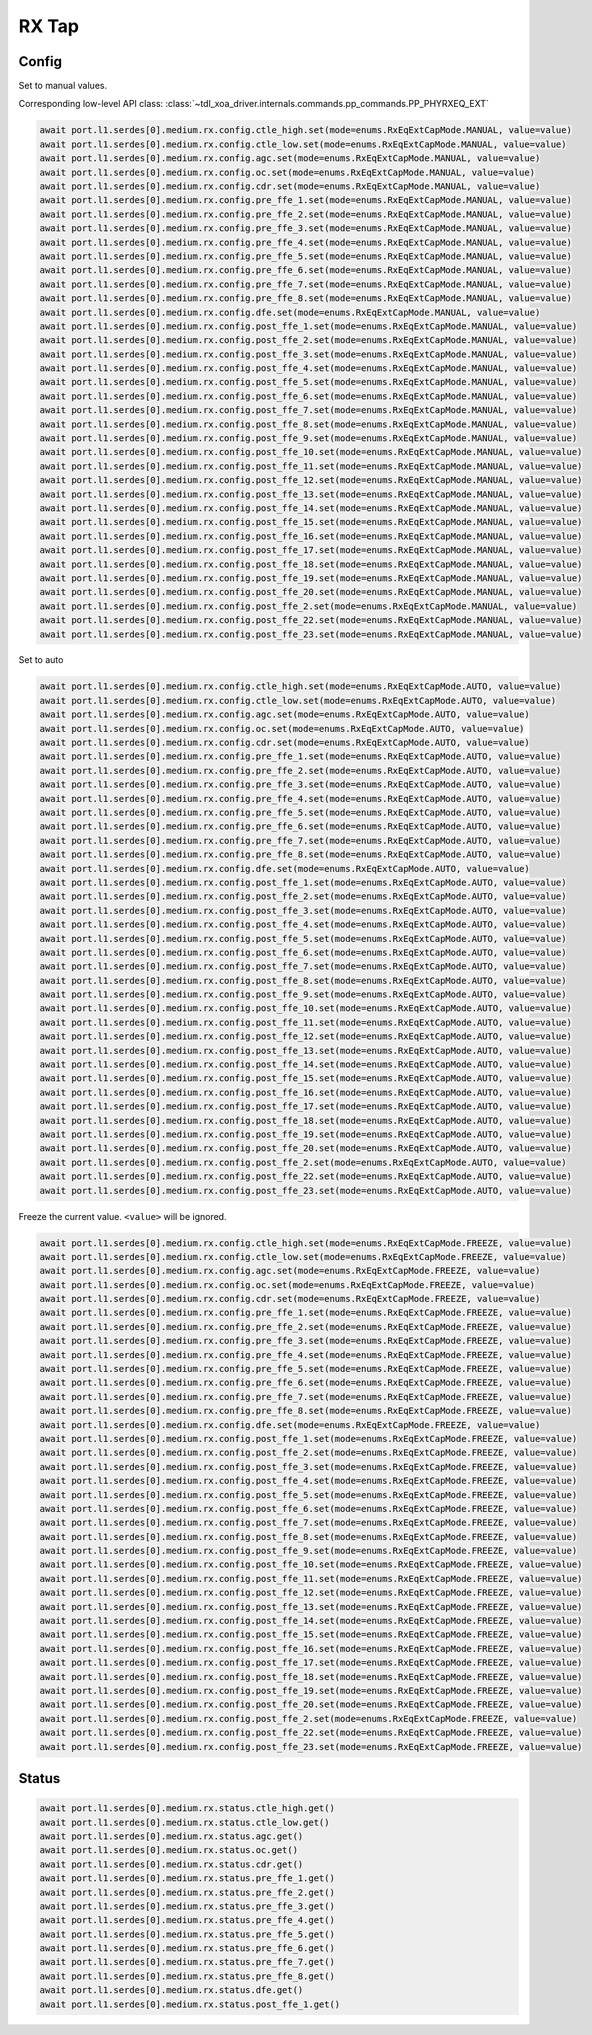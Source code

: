 RX Tap
======

Config
-------

Set to manual values.

Corresponding low-level API class: :class:`~tdl_xoa_driver.internals.commands.pp_commands.PP_PHYRXEQ_EXT`

.. code-block:: python

    await port.l1.serdes[0].medium.rx.config.ctle_high.set(mode=enums.RxEqExtCapMode.MANUAL, value=value)
    await port.l1.serdes[0].medium.rx.config.ctle_low.set(mode=enums.RxEqExtCapMode.MANUAL, value=value)
    await port.l1.serdes[0].medium.rx.config.agc.set(mode=enums.RxEqExtCapMode.MANUAL, value=value)
    await port.l1.serdes[0].medium.rx.config.oc.set(mode=enums.RxEqExtCapMode.MANUAL, value=value)
    await port.l1.serdes[0].medium.rx.config.cdr.set(mode=enums.RxEqExtCapMode.MANUAL, value=value)
    await port.l1.serdes[0].medium.rx.config.pre_ffe_1.set(mode=enums.RxEqExtCapMode.MANUAL, value=value)
    await port.l1.serdes[0].medium.rx.config.pre_ffe_2.set(mode=enums.RxEqExtCapMode.MANUAL, value=value)
    await port.l1.serdes[0].medium.rx.config.pre_ffe_3.set(mode=enums.RxEqExtCapMode.MANUAL, value=value)
    await port.l1.serdes[0].medium.rx.config.pre_ffe_4.set(mode=enums.RxEqExtCapMode.MANUAL, value=value)
    await port.l1.serdes[0].medium.rx.config.pre_ffe_5.set(mode=enums.RxEqExtCapMode.MANUAL, value=value)
    await port.l1.serdes[0].medium.rx.config.pre_ffe_6.set(mode=enums.RxEqExtCapMode.MANUAL, value=value)
    await port.l1.serdes[0].medium.rx.config.pre_ffe_7.set(mode=enums.RxEqExtCapMode.MANUAL, value=value)
    await port.l1.serdes[0].medium.rx.config.pre_ffe_8.set(mode=enums.RxEqExtCapMode.MANUAL, value=value)
    await port.l1.serdes[0].medium.rx.config.dfe.set(mode=enums.RxEqExtCapMode.MANUAL, value=value)
    await port.l1.serdes[0].medium.rx.config.post_ffe_1.set(mode=enums.RxEqExtCapMode.MANUAL, value=value)
    await port.l1.serdes[0].medium.rx.config.post_ffe_2.set(mode=enums.RxEqExtCapMode.MANUAL, value=value)
    await port.l1.serdes[0].medium.rx.config.post_ffe_3.set(mode=enums.RxEqExtCapMode.MANUAL, value=value)
    await port.l1.serdes[0].medium.rx.config.post_ffe_4.set(mode=enums.RxEqExtCapMode.MANUAL, value=value)
    await port.l1.serdes[0].medium.rx.config.post_ffe_5.set(mode=enums.RxEqExtCapMode.MANUAL, value=value)
    await port.l1.serdes[0].medium.rx.config.post_ffe_6.set(mode=enums.RxEqExtCapMode.MANUAL, value=value)
    await port.l1.serdes[0].medium.rx.config.post_ffe_7.set(mode=enums.RxEqExtCapMode.MANUAL, value=value)
    await port.l1.serdes[0].medium.rx.config.post_ffe_8.set(mode=enums.RxEqExtCapMode.MANUAL, value=value)
    await port.l1.serdes[0].medium.rx.config.post_ffe_9.set(mode=enums.RxEqExtCapMode.MANUAL, value=value)
    await port.l1.serdes[0].medium.rx.config.post_ffe_10.set(mode=enums.RxEqExtCapMode.MANUAL, value=value)
    await port.l1.serdes[0].medium.rx.config.post_ffe_11.set(mode=enums.RxEqExtCapMode.MANUAL, value=value)
    await port.l1.serdes[0].medium.rx.config.post_ffe_12.set(mode=enums.RxEqExtCapMode.MANUAL, value=value)
    await port.l1.serdes[0].medium.rx.config.post_ffe_13.set(mode=enums.RxEqExtCapMode.MANUAL, value=value)
    await port.l1.serdes[0].medium.rx.config.post_ffe_14.set(mode=enums.RxEqExtCapMode.MANUAL, value=value)
    await port.l1.serdes[0].medium.rx.config.post_ffe_15.set(mode=enums.RxEqExtCapMode.MANUAL, value=value)
    await port.l1.serdes[0].medium.rx.config.post_ffe_16.set(mode=enums.RxEqExtCapMode.MANUAL, value=value)
    await port.l1.serdes[0].medium.rx.config.post_ffe_17.set(mode=enums.RxEqExtCapMode.MANUAL, value=value)
    await port.l1.serdes[0].medium.rx.config.post_ffe_18.set(mode=enums.RxEqExtCapMode.MANUAL, value=value)
    await port.l1.serdes[0].medium.rx.config.post_ffe_19.set(mode=enums.RxEqExtCapMode.MANUAL, value=value)
    await port.l1.serdes[0].medium.rx.config.post_ffe_20.set(mode=enums.RxEqExtCapMode.MANUAL, value=value)
    await port.l1.serdes[0].medium.rx.config.post_ffe_2.set(mode=enums.RxEqExtCapMode.MANUAL, value=value)
    await port.l1.serdes[0].medium.rx.config.post_ffe_22.set(mode=enums.RxEqExtCapMode.MANUAL, value=value)
    await port.l1.serdes[0].medium.rx.config.post_ffe_23.set(mode=enums.RxEqExtCapMode.MANUAL, value=value)

Set to auto

.. code-block:: python

    await port.l1.serdes[0].medium.rx.config.ctle_high.set(mode=enums.RxEqExtCapMode.AUTO, value=value)
    await port.l1.serdes[0].medium.rx.config.ctle_low.set(mode=enums.RxEqExtCapMode.AUTO, value=value)
    await port.l1.serdes[0].medium.rx.config.agc.set(mode=enums.RxEqExtCapMode.AUTO, value=value)
    await port.l1.serdes[0].medium.rx.config.oc.set(mode=enums.RxEqExtCapMode.AUTO, value=value)
    await port.l1.serdes[0].medium.rx.config.cdr.set(mode=enums.RxEqExtCapMode.AUTO, value=value)
    await port.l1.serdes[0].medium.rx.config.pre_ffe_1.set(mode=enums.RxEqExtCapMode.AUTO, value=value)
    await port.l1.serdes[0].medium.rx.config.pre_ffe_2.set(mode=enums.RxEqExtCapMode.AUTO, value=value)
    await port.l1.serdes[0].medium.rx.config.pre_ffe_3.set(mode=enums.RxEqExtCapMode.AUTO, value=value)
    await port.l1.serdes[0].medium.rx.config.pre_ffe_4.set(mode=enums.RxEqExtCapMode.AUTO, value=value)
    await port.l1.serdes[0].medium.rx.config.pre_ffe_5.set(mode=enums.RxEqExtCapMode.AUTO, value=value)
    await port.l1.serdes[0].medium.rx.config.pre_ffe_6.set(mode=enums.RxEqExtCapMode.AUTO, value=value)
    await port.l1.serdes[0].medium.rx.config.pre_ffe_7.set(mode=enums.RxEqExtCapMode.AUTO, value=value)
    await port.l1.serdes[0].medium.rx.config.pre_ffe_8.set(mode=enums.RxEqExtCapMode.AUTO, value=value)
    await port.l1.serdes[0].medium.rx.config.dfe.set(mode=enums.RxEqExtCapMode.AUTO, value=value)
    await port.l1.serdes[0].medium.rx.config.post_ffe_1.set(mode=enums.RxEqExtCapMode.AUTO, value=value)
    await port.l1.serdes[0].medium.rx.config.post_ffe_2.set(mode=enums.RxEqExtCapMode.AUTO, value=value)
    await port.l1.serdes[0].medium.rx.config.post_ffe_3.set(mode=enums.RxEqExtCapMode.AUTO, value=value)
    await port.l1.serdes[0].medium.rx.config.post_ffe_4.set(mode=enums.RxEqExtCapMode.AUTO, value=value)
    await port.l1.serdes[0].medium.rx.config.post_ffe_5.set(mode=enums.RxEqExtCapMode.AUTO, value=value)
    await port.l1.serdes[0].medium.rx.config.post_ffe_6.set(mode=enums.RxEqExtCapMode.AUTO, value=value)
    await port.l1.serdes[0].medium.rx.config.post_ffe_7.set(mode=enums.RxEqExtCapMode.AUTO, value=value)
    await port.l1.serdes[0].medium.rx.config.post_ffe_8.set(mode=enums.RxEqExtCapMode.AUTO, value=value)
    await port.l1.serdes[0].medium.rx.config.post_ffe_9.set(mode=enums.RxEqExtCapMode.AUTO, value=value)
    await port.l1.serdes[0].medium.rx.config.post_ffe_10.set(mode=enums.RxEqExtCapMode.AUTO, value=value)
    await port.l1.serdes[0].medium.rx.config.post_ffe_11.set(mode=enums.RxEqExtCapMode.AUTO, value=value)
    await port.l1.serdes[0].medium.rx.config.post_ffe_12.set(mode=enums.RxEqExtCapMode.AUTO, value=value)
    await port.l1.serdes[0].medium.rx.config.post_ffe_13.set(mode=enums.RxEqExtCapMode.AUTO, value=value)
    await port.l1.serdes[0].medium.rx.config.post_ffe_14.set(mode=enums.RxEqExtCapMode.AUTO, value=value)
    await port.l1.serdes[0].medium.rx.config.post_ffe_15.set(mode=enums.RxEqExtCapMode.AUTO, value=value)
    await port.l1.serdes[0].medium.rx.config.post_ffe_16.set(mode=enums.RxEqExtCapMode.AUTO, value=value)
    await port.l1.serdes[0].medium.rx.config.post_ffe_17.set(mode=enums.RxEqExtCapMode.AUTO, value=value)
    await port.l1.serdes[0].medium.rx.config.post_ffe_18.set(mode=enums.RxEqExtCapMode.AUTO, value=value)
    await port.l1.serdes[0].medium.rx.config.post_ffe_19.set(mode=enums.RxEqExtCapMode.AUTO, value=value)
    await port.l1.serdes[0].medium.rx.config.post_ffe_20.set(mode=enums.RxEqExtCapMode.AUTO, value=value)
    await port.l1.serdes[0].medium.rx.config.post_ffe_2.set(mode=enums.RxEqExtCapMode.AUTO, value=value)
    await port.l1.serdes[0].medium.rx.config.post_ffe_22.set(mode=enums.RxEqExtCapMode.AUTO, value=value)
    await port.l1.serdes[0].medium.rx.config.post_ffe_23.set(mode=enums.RxEqExtCapMode.AUTO, value=value)

Freeze the current value. ``<value>`` will be ignored.

.. code-block:: python

    await port.l1.serdes[0].medium.rx.config.ctle_high.set(mode=enums.RxEqExtCapMode.FREEZE, value=value)
    await port.l1.serdes[0].medium.rx.config.ctle_low.set(mode=enums.RxEqExtCapMode.FREEZE, value=value)
    await port.l1.serdes[0].medium.rx.config.agc.set(mode=enums.RxEqExtCapMode.FREEZE, value=value)
    await port.l1.serdes[0].medium.rx.config.oc.set(mode=enums.RxEqExtCapMode.FREEZE, value=value)
    await port.l1.serdes[0].medium.rx.config.cdr.set(mode=enums.RxEqExtCapMode.FREEZE, value=value)
    await port.l1.serdes[0].medium.rx.config.pre_ffe_1.set(mode=enums.RxEqExtCapMode.FREEZE, value=value)
    await port.l1.serdes[0].medium.rx.config.pre_ffe_2.set(mode=enums.RxEqExtCapMode.FREEZE, value=value)
    await port.l1.serdes[0].medium.rx.config.pre_ffe_3.set(mode=enums.RxEqExtCapMode.FREEZE, value=value)
    await port.l1.serdes[0].medium.rx.config.pre_ffe_4.set(mode=enums.RxEqExtCapMode.FREEZE, value=value)
    await port.l1.serdes[0].medium.rx.config.pre_ffe_5.set(mode=enums.RxEqExtCapMode.FREEZE, value=value)
    await port.l1.serdes[0].medium.rx.config.pre_ffe_6.set(mode=enums.RxEqExtCapMode.FREEZE, value=value)
    await port.l1.serdes[0].medium.rx.config.pre_ffe_7.set(mode=enums.RxEqExtCapMode.FREEZE, value=value)
    await port.l1.serdes[0].medium.rx.config.pre_ffe_8.set(mode=enums.RxEqExtCapMode.FREEZE, value=value)
    await port.l1.serdes[0].medium.rx.config.dfe.set(mode=enums.RxEqExtCapMode.FREEZE, value=value)
    await port.l1.serdes[0].medium.rx.config.post_ffe_1.set(mode=enums.RxEqExtCapMode.FREEZE, value=value)
    await port.l1.serdes[0].medium.rx.config.post_ffe_2.set(mode=enums.RxEqExtCapMode.FREEZE, value=value)
    await port.l1.serdes[0].medium.rx.config.post_ffe_3.set(mode=enums.RxEqExtCapMode.FREEZE, value=value)
    await port.l1.serdes[0].medium.rx.config.post_ffe_4.set(mode=enums.RxEqExtCapMode.FREEZE, value=value)
    await port.l1.serdes[0].medium.rx.config.post_ffe_5.set(mode=enums.RxEqExtCapMode.FREEZE, value=value)
    await port.l1.serdes[0].medium.rx.config.post_ffe_6.set(mode=enums.RxEqExtCapMode.FREEZE, value=value)
    await port.l1.serdes[0].medium.rx.config.post_ffe_7.set(mode=enums.RxEqExtCapMode.FREEZE, value=value)
    await port.l1.serdes[0].medium.rx.config.post_ffe_8.set(mode=enums.RxEqExtCapMode.FREEZE, value=value)
    await port.l1.serdes[0].medium.rx.config.post_ffe_9.set(mode=enums.RxEqExtCapMode.FREEZE, value=value)
    await port.l1.serdes[0].medium.rx.config.post_ffe_10.set(mode=enums.RxEqExtCapMode.FREEZE, value=value)
    await port.l1.serdes[0].medium.rx.config.post_ffe_11.set(mode=enums.RxEqExtCapMode.FREEZE, value=value)
    await port.l1.serdes[0].medium.rx.config.post_ffe_12.set(mode=enums.RxEqExtCapMode.FREEZE, value=value)
    await port.l1.serdes[0].medium.rx.config.post_ffe_13.set(mode=enums.RxEqExtCapMode.FREEZE, value=value)
    await port.l1.serdes[0].medium.rx.config.post_ffe_14.set(mode=enums.RxEqExtCapMode.FREEZE, value=value)
    await port.l1.serdes[0].medium.rx.config.post_ffe_15.set(mode=enums.RxEqExtCapMode.FREEZE, value=value)
    await port.l1.serdes[0].medium.rx.config.post_ffe_16.set(mode=enums.RxEqExtCapMode.FREEZE, value=value)
    await port.l1.serdes[0].medium.rx.config.post_ffe_17.set(mode=enums.RxEqExtCapMode.FREEZE, value=value)
    await port.l1.serdes[0].medium.rx.config.post_ffe_18.set(mode=enums.RxEqExtCapMode.FREEZE, value=value)
    await port.l1.serdes[0].medium.rx.config.post_ffe_19.set(mode=enums.RxEqExtCapMode.FREEZE, value=value)
    await port.l1.serdes[0].medium.rx.config.post_ffe_20.set(mode=enums.RxEqExtCapMode.FREEZE, value=value)
    await port.l1.serdes[0].medium.rx.config.post_ffe_2.set(mode=enums.RxEqExtCapMode.FREEZE, value=value)
    await port.l1.serdes[0].medium.rx.config.post_ffe_22.set(mode=enums.RxEqExtCapMode.FREEZE, value=value)
    await port.l1.serdes[0].medium.rx.config.post_ffe_23.set(mode=enums.RxEqExtCapMode.FREEZE, value=value)

Status
-------

.. code-block:: python

    await port.l1.serdes[0].medium.rx.status.ctle_high.get()
    await port.l1.serdes[0].medium.rx.status.ctle_low.get()
    await port.l1.serdes[0].medium.rx.status.agc.get()
    await port.l1.serdes[0].medium.rx.status.oc.get()
    await port.l1.serdes[0].medium.rx.status.cdr.get()
    await port.l1.serdes[0].medium.rx.status.pre_ffe_1.get()
    await port.l1.serdes[0].medium.rx.status.pre_ffe_2.get()
    await port.l1.serdes[0].medium.rx.status.pre_ffe_3.get()
    await port.l1.serdes[0].medium.rx.status.pre_ffe_4.get()
    await port.l1.serdes[0].medium.rx.status.pre_ffe_5.get()
    await port.l1.serdes[0].medium.rx.status.pre_ffe_6.get()
    await port.l1.serdes[0].medium.rx.status.pre_ffe_7.get()
    await port.l1.serdes[0].medium.rx.status.pre_ffe_8.get()
    await port.l1.serdes[0].medium.rx.status.dfe.get()
    await port.l1.serdes[0].medium.rx.status.post_ffe_1.get()